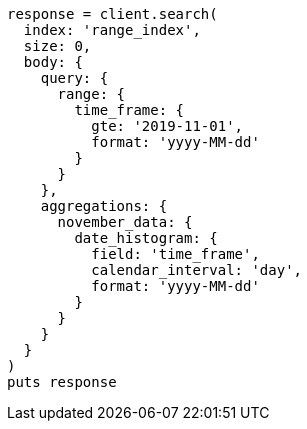 [source, ruby]
----
response = client.search(
  index: 'range_index',
  size: 0,
  body: {
    query: {
      range: {
        time_frame: {
          gte: '2019-11-01',
          format: 'yyyy-MM-dd'
        }
      }
    },
    aggregations: {
      november_data: {
        date_histogram: {
          field: 'time_frame',
          calendar_interval: 'day',
          format: 'yyyy-MM-dd'
        }
      }
    }
  }
)
puts response
----
